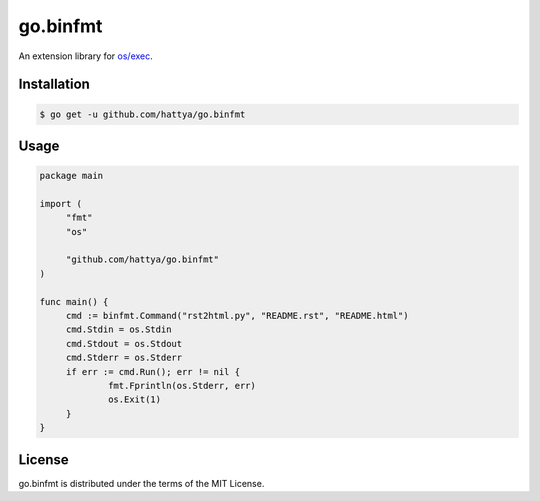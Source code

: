 go.binfmt
=========

An extension library for `os/exec`_.

.. image:: https://github.com/hattya/go.binfmt/workflows/CI/badge.svg
   :target: https://github.com/hattya/go.binfmt/actions?query=workflow:CI

.. image:: https://semaphoreci.com/api/v1/hattya/go-binfmt/branches/master/badge.svg
   :target: https://semaphoreci.com/hattya/go-binfmt

.. image:: https://ci.appveyor.com/api/projects/status/uhkkibn9gen71du9/branch/master?svg=true
   :target: https://ci.appveyor.com/project/hattya/go-binfmt

.. image:: https://codecov.io/gh/hattya/go.binfmt/branch/master/graph/badge.svg
   :target: https://codecov.io/gh/hattya/go.binfmt

.. _os/exec: https://golang.org/pkg/os/exec/


Installation
------------

.. code:: console

   $ go get -u github.com/hattya/go.binfmt


Usage
-----

.. code:: go

   package main

   import (
   	"fmt"
   	"os"

   	"github.com/hattya/go.binfmt"
   )

   func main() {
   	cmd := binfmt.Command("rst2html.py", "README.rst", "README.html")
   	cmd.Stdin = os.Stdin
   	cmd.Stdout = os.Stdout
   	cmd.Stderr = os.Stderr
   	if err := cmd.Run(); err != nil {
   		fmt.Fprintln(os.Stderr, err)
   		os.Exit(1)
   	}
   }


License
-------

go.binfmt is distributed under the terms of the MIT License.
